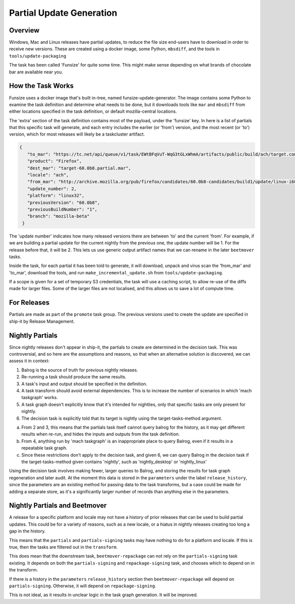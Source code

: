 Partial Update Generation
=========================

Overview
--------

Windows, Mac and Linux releases have partial updates, to reduce
the file size end-users have to download in order to receive new
versions. These are created using a docker image, some Python,
``mbsdiff``, and the tools in ``tools/update-packaging``

The task has been called 'Funsize' for quite some time. This might
make sense depending on what brands of chocolate bar are available
near you.

How the Task Works
------------------

Funsize uses a docker image that's built in-tree, named funsize-update-generator.
The image contains some Python to examine the task definition and determine
what needs to be done, but it downloads tools like ``mar`` and ``mbsdiff``
from either locations specified in the task definition, or default mozilla-central
locations.

The 'extra' section of the task definition contains most of the payload, under
the 'funsize' key. In here is a list of partials that this specific task will
generate, and each entry includes the earlier (or 'from') version, and the most
recent (or 'to') version, which for most releases will likely be a taskcluster
artifact.

.. code-block:: json

    {
       "to_mar": "https://tc.net/api/queue/v1/task/EWtBFqVuT-WqG3tGLxWhmA/artifacts/public/build/ach/target.complete.mar",
       "product": "Firefox",
       "dest_mar": "target-60.0b8.partial.mar",
       "locale": "ach",
       "from_mar": "http://archive.mozilla.org/pub/firefox/candidates/60.0b8-candidates/build1/update/linux-i686/ach/firefox-60.0b8.complete.mar",
       "update_number": 2,
       "platform": "linux32",
       "previousVersion": "60.0b8",
       "previousBuildNumber": "1",
       "branch": "mozilla-beta"
     }

The 'update number' indicates how many released versions there are between 'to' and the current 'from'.
For example, if we are building a partial update for the current nightly from the previous one, the update
number will be 1. For the release before that, it will be 2. This lets us use generic output artifact
names that we can rename in the later ``beetmover`` tasks.

Inside the task, for each partial it has been told to generate, it will download, unpack and virus
scan the 'from_mar' and 'to_mar', download the tools, and run ``make_incremental_update.sh`` from
``tools/update-packaging``.

If a scope is given for a set of temporary S3 credentials, the task will use a caching script,
to allow re-use of the diffs made for larger files. Some of the larger files are not localised,
and this allows us to save a lot of compute time.

For Releases
------------

Partials are made as part of the ``promote`` task group. The previous
versions used to create the update are specified in ship-it by
Release Management.

Nightly Partials
----------------

Since nightly releases don't appear in ship-it, the partials to create
are determined in the decision task. This was controversial, and so here
are the assumptions and reasons, so that when an alternative solution is
discovered, we can assess it in context:

1. Balrog is the source of truth for previous nightly releases.
2. Re-running a task should produce the same results.
3. A task's input and output should be specified in the definition.
4. A task transform should avoid external dependencies. This is to
   increase the number of scenarios in which 'mach taskgraph' works.
5. A task graph doesn't explicitly know that it's intended for nightlies,
   only that specific tasks are only present for nightly.
6. The decision task is explicitly told that its target is nightly
   using the target-tasks-method argument.

a. From 2 and 3, this means that the partials task itself cannot query
   balrog for the history, as it may get different results when re-run,
   and hides the inputs and outputs from the task definition.
b. From 4, anything run by 'mach taskgraph' is an inappropriate place
   to query Balrog, even if it results in a repeatable task graph.
c. Since these restrictions don't apply to the decision task, and given
   6, we can query Balrog in the decision task if the target-tasks-method
   given contains 'nightly', such as 'nightly_desktop' or 'nightly_linux'

Using the decision task involves making fewer, larger queries to Balrog,
and storing the results for task graph regeneration and later audit. At
the moment this data is stored in the ``parameters`` under the label
``release_history``, since the parameters are an existing method for
passing data to the task transforms, but a case could be made
for adding a separate store, as it's a significantly larger number of
records than anything else in the parameters.

Nightly Partials and Beetmover
------------------------------

A release for a specific platform and locale may not have a history of
prior releases that can be used to build partial updates. This could be
for a variety of reasons, such as a new locale, or a hiatus in nightly
releases creating too long a gap in the history.

This means that the ``partials`` and ``partials-signing`` tasks may have
nothing to do for a platform and locale. If this is true, then the tasks
are filtered out in the ``transform``.

This does mean that the downstream task, ``beetmover-repackage`` can not
rely on the ``partials-signing`` task existing. It depends on both the
``partials-signing`` and ``repackage-signing`` task, and chooses which
to depend on in the transform.

If there is a history in the ``parameters`` ``release_history`` section
then ``beetmover-repackage`` will depend on ``partials-signing``.
Otherwise, it will depend on ``repackage-signing``.

This is not ideal, as it results in unclear logic in the task graph
generation. It will be improved.
